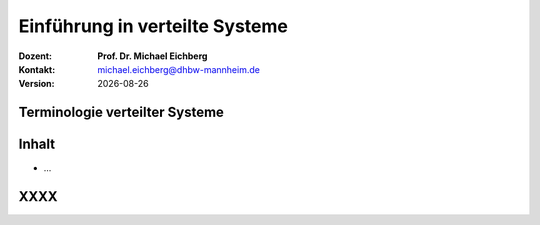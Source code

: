 .. meta:: 
    :author: Michael Eichberg
    :keywords: "Verteilte Systeme"
    :description lang=de: Verteilte Systeme
    :id: lecture-ds-einfuehrung
    :first-slide: last-viewed

.. |date| date::
.. |at| unicode:: 0x40

.. role:: incremental   
.. role:: eng
.. role:: ger
.. role:: red
.. role:: green
.. role:: the-blue
.. role:: minor
.. role:: ger-quote
.. role:: obsolete
.. role:: line-above
.. role:: huge
.. role:: xxl

.. role:: raw-html(raw)
   :format: html


Einführung in verteilte Systeme
================================================

:Dozent: **Prof. Dr. Michael Eichberg**
:Kontakt: michael.eichberg@dhbw-mannheim.de
:Version: |date|

.. class:: padding-none no-title

Terminologie verteilter Systeme
----------------------------------

.. image:: images/modern_software_architecture-tag_cloud.png
    :width: 100%
    :align: center



Inhalt
----------------

- ...


.. class:: new-section transition-fade

XXXX
-------------------------------------------------------------
